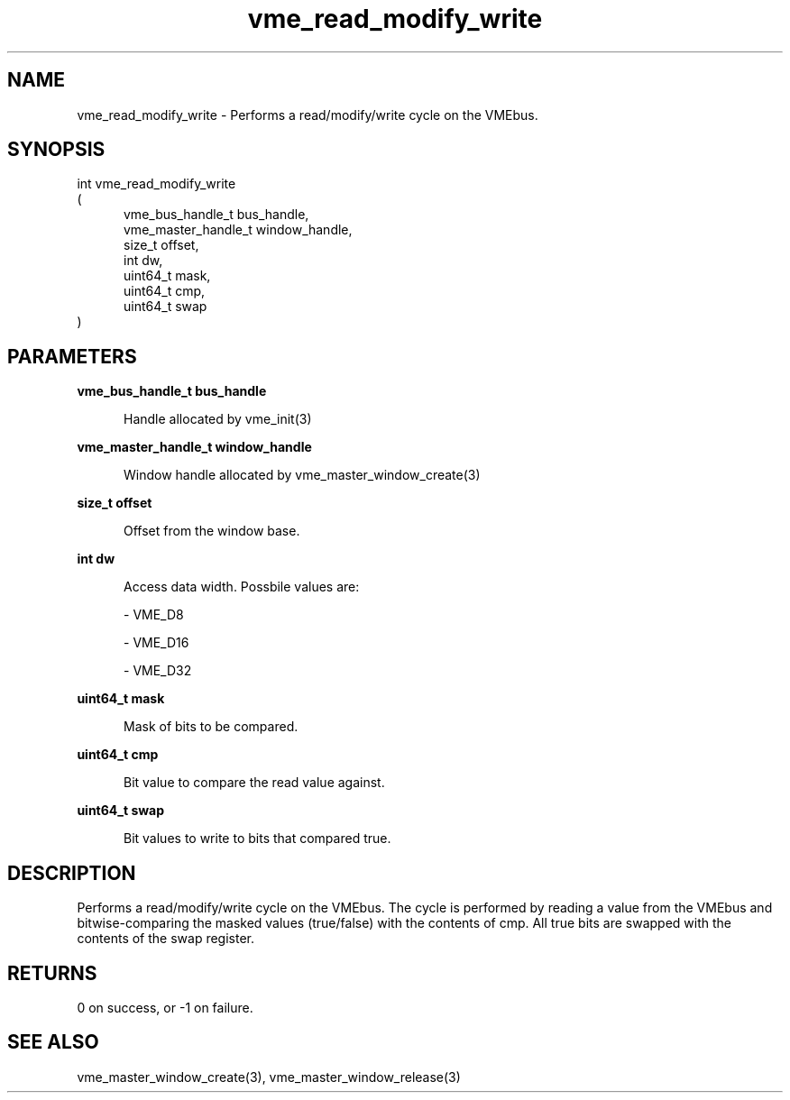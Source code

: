 
.TH "vme_read_modify_write" 3

.SH "NAME"
vme_read_modify_write - Performs a read/modify/write cycle on the VMEbus.


.SH "SYNOPSIS"
int vme_read_modify_write
.br
(
.br
.in +5
vme_bus_handle_t bus_handle,
.br
vme_master_handle_t window_handle,
.br
size_t offset,
.br
int dw,
.br
uint64_t mask,
.br
uint64_t cmp,
.br
uint64_t swap
.in
)

.SH "PARAMETERS"

.B vme_bus_handle_t bus_handle
.br
.in +5

.br
Handle allocated by vme_init(3)
.

.br

.in
.br

.B vme_master_handle_t window_handle
.br
.in +5

.br
Window handle allocated by vme_master_window_create(3)
.

.br

.in
.br

.B size_t offset
.br
.in +5

.br
Offset from the window base.

.br

.in
.br

.B int dw
.br
.in +5

.br
Access data width. Possbile values are:

.br

.nf
- VME_D8
.fi

.nf
- VME_D16
.fi

.nf
- VME_D32
.fi

.in
.br

.B uint64_t mask
.br
.in +5

.br
Mask of bits to be compared.

.br

.in
.br

.B uint64_t cmp
.br
.in +5

.br
Bit value to compare the read value against.

.br

.in
.br

.B uint64_t swap
.br
.in +5

.br
Bit values to write to bits that compared true.

.br

.in
.br


.SH "DESCRIPTION"

.br
Performs a read/modify/write cycle on the VMEbus. The cycle is performed by reading a value from the VMEbus and bitwise-comparing the masked values (true/false) with the contents of cmp. All true bits are swapped with the contents of the swap register.

.br

.SH "RETURNS"


.br
0 on success, or -1 on failure.

.br


.SH "SEE ALSO"
vme_master_window_create(3), vme_master_window_release(3)
.br
